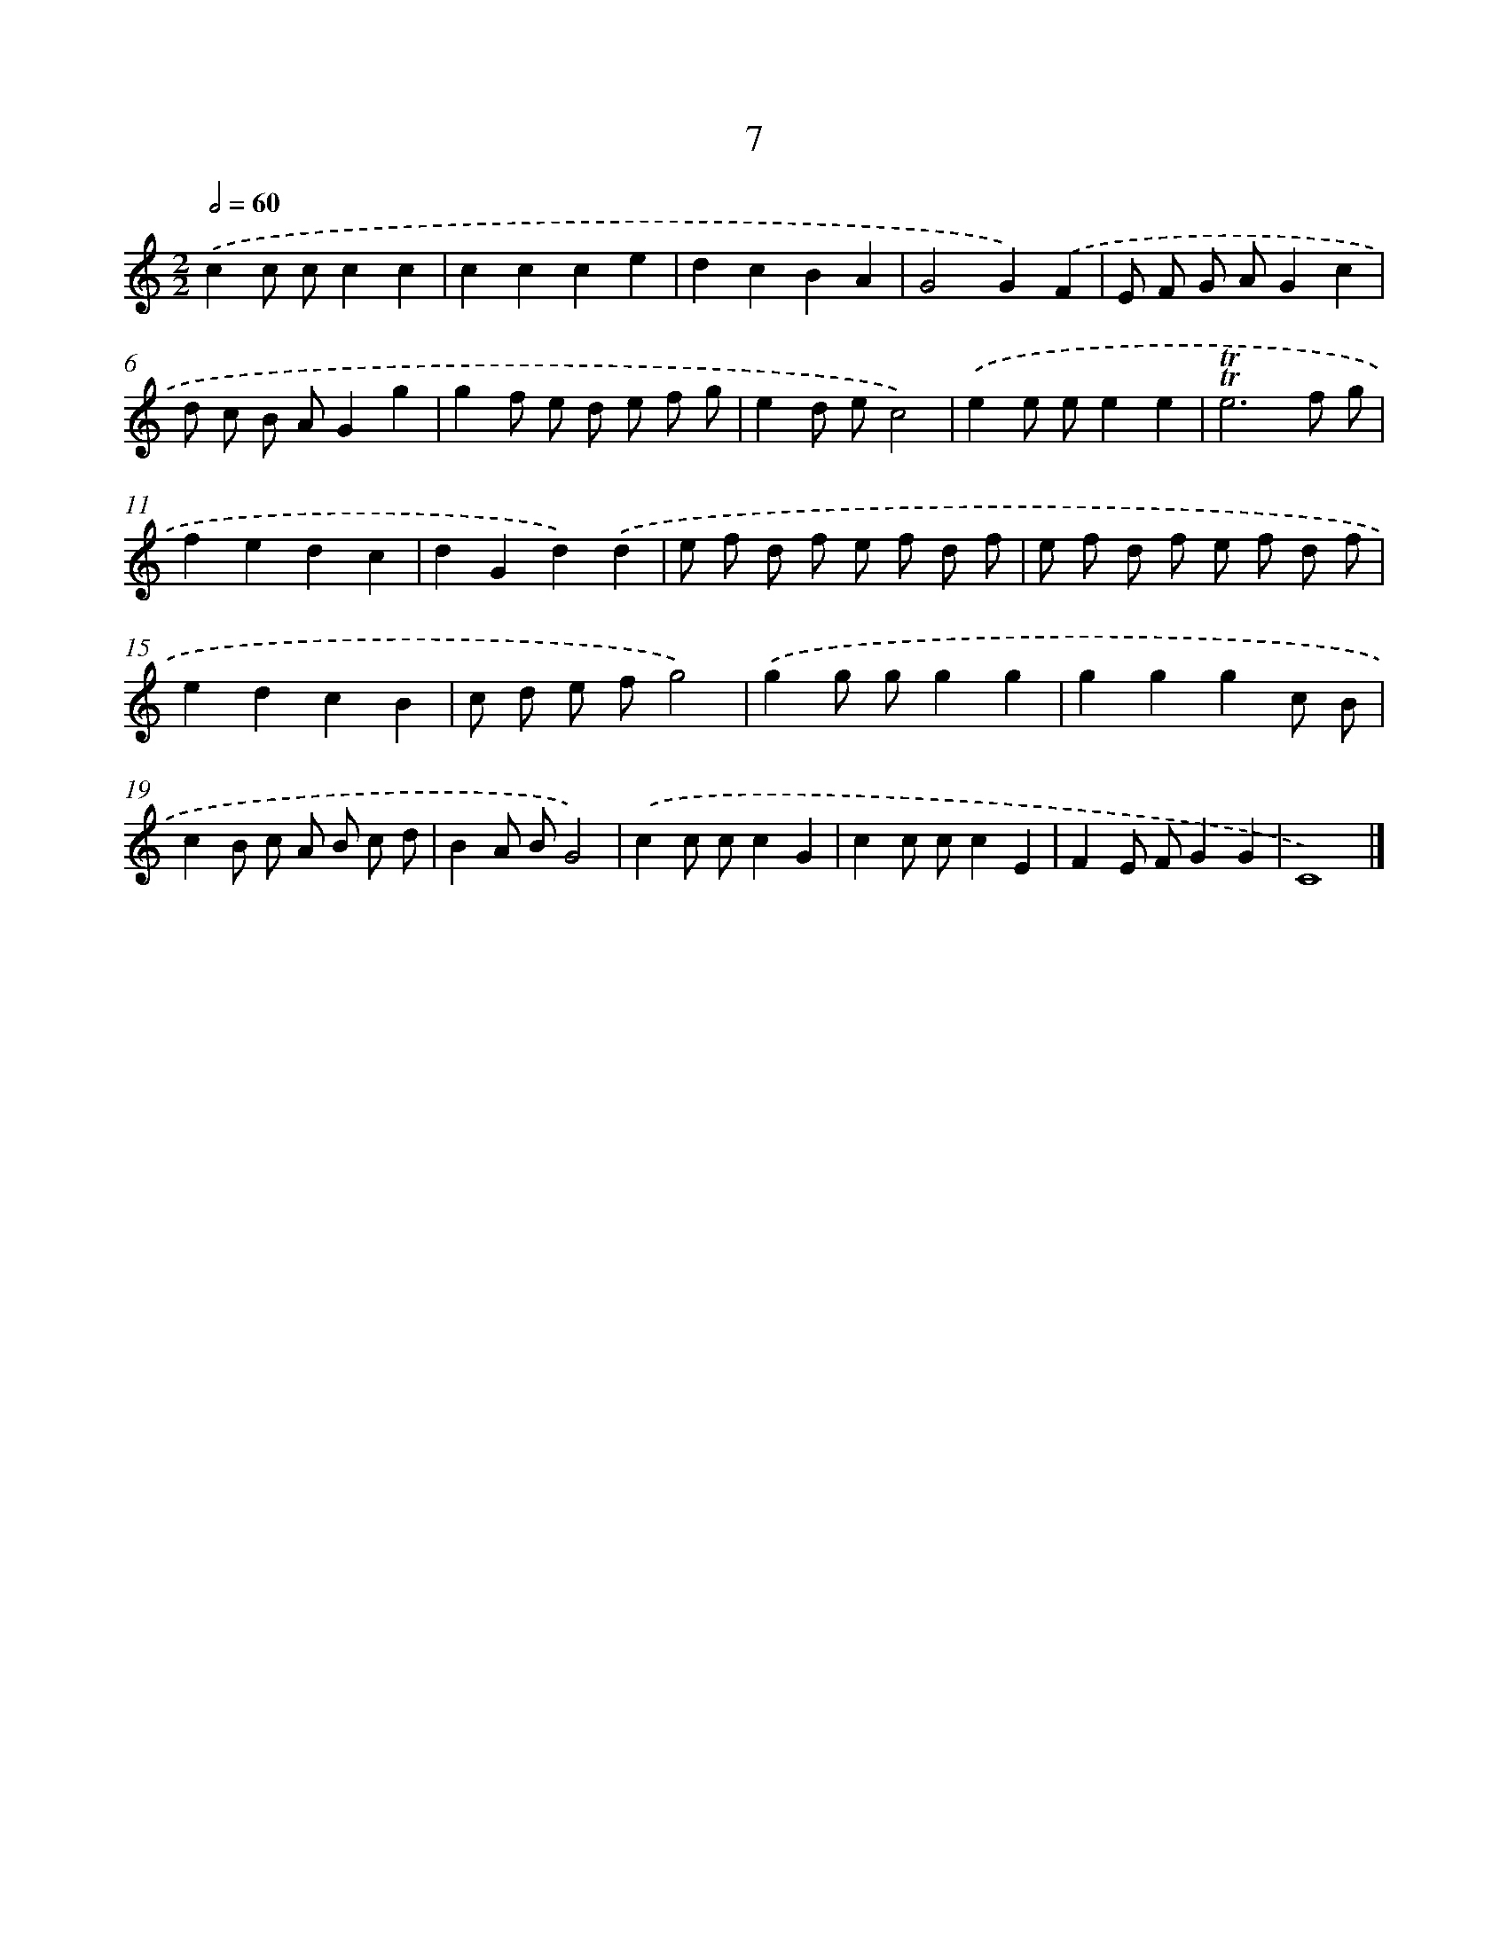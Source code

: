 X: 16092
T: 7
%%abc-version 2.0
%%abcx-abcm2ps-target-version 5.9.1 (29 Sep 2008)
%%abc-creator hum2abc beta
%%abcx-conversion-date 2018/11/01 14:38:00
%%humdrum-veritas 214459711
%%humdrum-veritas-data 389012768
%%continueall 1
%%barnumbers 0
L: 1/8
M: 2/2
Q: 1/2=60
K: C clef=treble
.('c2c cc2c2 |
c2c2c2e2 |
d2c2B2A2 |
G4G2).('F2 |
E F G AG2c2 |
d c B AG2g2 |
g2f e d e f g |
e2d ec4) |
.('e2e ee2e2 |
!trill!!trill!e6f g |
f2e2d2c2 |
d2G2d2).('d2 |
e f d f e f d f |
e f d f e f d f |
e2d2c2B2 |
c d e fg4) |
.('g2g gg2g2 |
g2g2g2c B |
c2B c A B c d |
B2A BG4) |
.('c2c cc2G2 |
c2c cc2E2 |
F2E FG2G2 |
C8) |]
